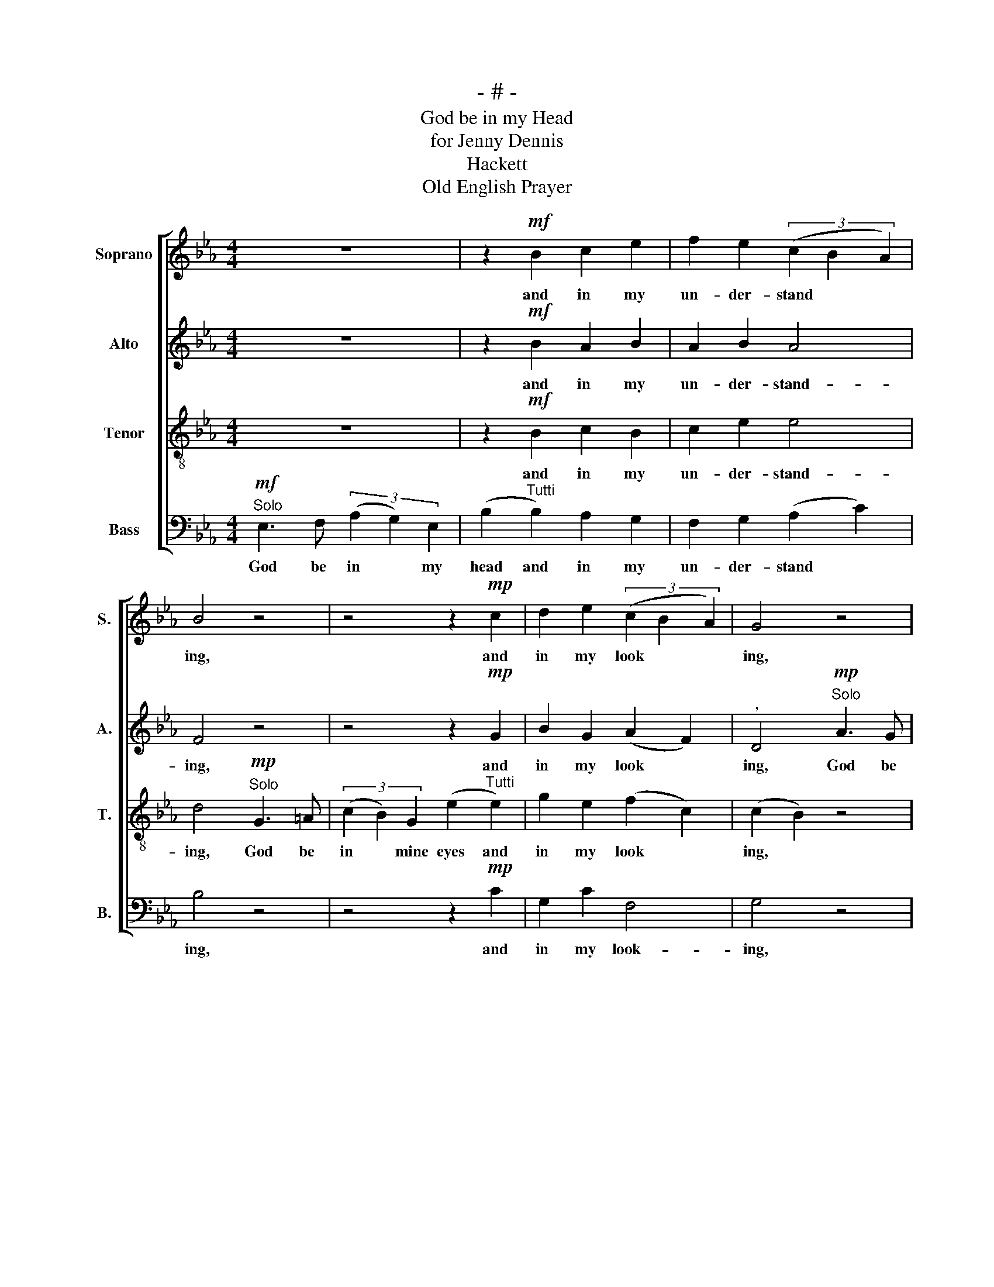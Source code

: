 X:1
T:- # -
T:God be in my Head
T:for Jenny Dennis
T:Hackett
T:Old English Prayer
%%score [ 1 2 3 4 ]
L:1/8
M:4/4
K:Eb
V:1 treble nm="Soprano" snm="S."
V:2 treble nm="Alto" snm="A."
V:3 treble-8 nm="Tenor" snm="T."
V:4 bass nm="Bass" snm="B."
V:1
 z8 | z2!mf! B2 c2 e2 | f2 e2 (3(c2 B2 A2) | B4 z4 | z4 z2!mp! c2 | d2 e2 (3(c2 B2 A2) | G4 z4 | %7
w: |and in my|un- der- stand * *|ing,|and|in my look * *|ing,|
 z4 z2 G2 | A2 G2!<(! (3(F2 G2!<)! A2) |"^," B4"^Solo"!mf! f3 e | (3(B2 G2) c2 B4 | %11
w: and|in my speak * *|ing, God be|in * my heart,|
 z2"^Tutti"!>(! c2 B2 A2!>)! | G4"^," F4 |!p!"^meno mosso" E3 F (3(A2 G2) E2 | =B4 z4 | %15
w: and in my|think- ing,|God be at * mine|end,|
!>(! =B6 B2!>)! | B4 G4 | F8 | G8 |] %19
w: and at|my de-|part-|ing.|
V:2
 z8 | z2!mf! B2 A2 B2 | A2 B2 A4 | F4 z4 | z4 z2!mp! G2 | B2 G2 (A2 F2) |"^," D4"^Solo"!mp! A3 G | %7
w: |and in my|un- der- stand-|ing,|and|in my look *|ing, God be|
!<(! (3(F2 G2)!<)! A2 (B2!mp!"^Tutti" E2) | F2 E2!<(! (F2!<)! E2) | F4 z4 | z8 | %11
w: in * my mouth and|in my speak *|ing,||
 z2!mf!!>(! A2 G2 F2!>)! | E4"^," D4 |!p! E3 F (3(A2 G2) E2 | =E4 z4 |!>(! =B,6 B,2!>)! | B,4 E4 | %17
w: and in my|think- ing,|God be at * mine|end,|and at|my de-|
 (E4 D4) | E8 |] %19
w: part *|ing.|
V:3
 z8 | z2!mf! B2 c2 B2 | c2 e2 e4 | d4!mp!"^Solo" G3 =A | (3(c2 B2) G2 (e2"^Tutti" e2) | %5
w: |and in my|un- der- stand-|ing, God be|in * mine eyes and|
 g2 e2 (f2 c2) | (c2 B2) z4 | z4 z2 c2 | c2 c2 c4 | (e2 d2) z4 | z8 | z2!mf!!>(! e2 e2 f2!>)! | %12
w: in my look *|ing, *|and|in my speak-|king *||and in my|
 B4"^," B4 |!p! E3 F (3(A2 G2) E2 | A4 z4 |!>(! =B6 B2!>)! | B4 B4 | B8 | B8 |] %19
w: think- ing,|God be at * mine|end,|and at|my de-|part-|ing.|
V:4
!mf!"^Solo" E,3 F, (3(A,2 G,2) E,2 | (B,2"^Tutti" B,2) A,2 G,2 | F,2 G,2 (A,2 C2) | B,4 z4 | %4
w: God be in * my|head and in my|un- der- stand *|ing,|
 z4 z2!mp! C2 | G,2 C2 F,4 | G,4 z4 | z4 z2 C,2 | F,2 C,2!<(! (F,2!<)! C2) | B,4 z4 | z8 | %11
w: and|in my look-|ing,|and|in my speak *|ing.||
 z2!mf!!>(! A,2 B,2 C2!>)! | B,4"^," B,4 |!p! E,3 F, (3(A,2 G,2) E,2 | A,,4 z4 | z8 | z4!pp! E,4 | %17
w: and in my|think- ing,|God be at * mine|end,||de-|
 B,,8 | E,8 |] %19
w: part-|ing.|

